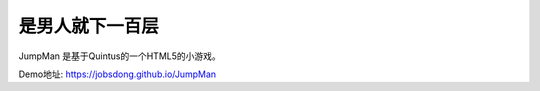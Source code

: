 ======================
是男人就下一百层
======================

JumpMan 是基于Quintus的一个HTML5的小游戏。

Demo地址: https://jobsdong.github.io/JumpMan